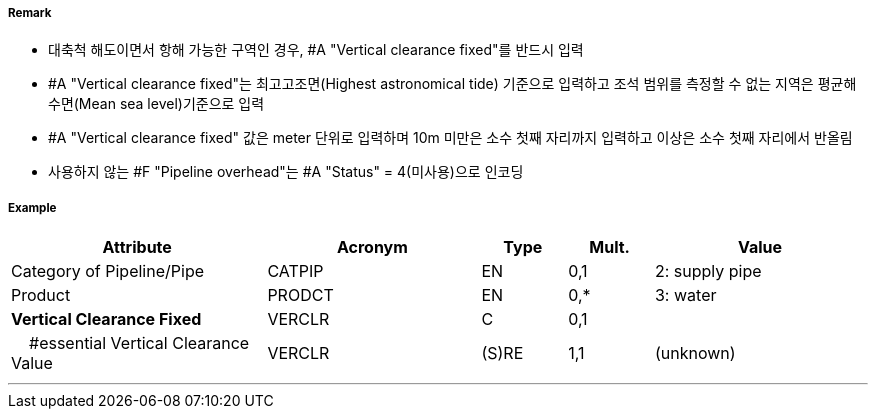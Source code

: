 // tag::PipelineOverhead[]
===== Remark

- 대축척 해도이면서 항해 가능한 구역인 경우, #A "Vertical clearance fixed"를 반드시 입력
- #A "Vertical clearance fixed"는 최고고조면(Highest astronomical tide) 기준으로 입력하고 조석 범위를 측정할 수 없는 지역은 평균해수면(Mean sea level)기준으로 입력 
- #A "Vertical clearance fixed" 값은 meter 단위로 입력하며 10m 미만은 소수 첫째 자리까지 입력하고 이상은 소수 첫째 자리에서 반올림 
- 사용하지 않는 #F "Pipeline overhead"는 #A "Status" = 4(미사용)으로 인코딩

===== Example
[cols="30,25,10,10,25", options="header"]
|===
|Attribute |Acronym |Type |Mult. |Value

|Category of Pipeline/Pipe|CATPIP|EN|0,1| 2: supply pipe
|Product|PRODCT|EN|0,*| 3: water
|**Vertical Clearance Fixed**|VERCLR|C|0,1| 
|    #essential Vertical Clearance Value|VERCLR|(S)RE|1,1|(unknown) 
|===

---
// end::PipelineOverhead[]

